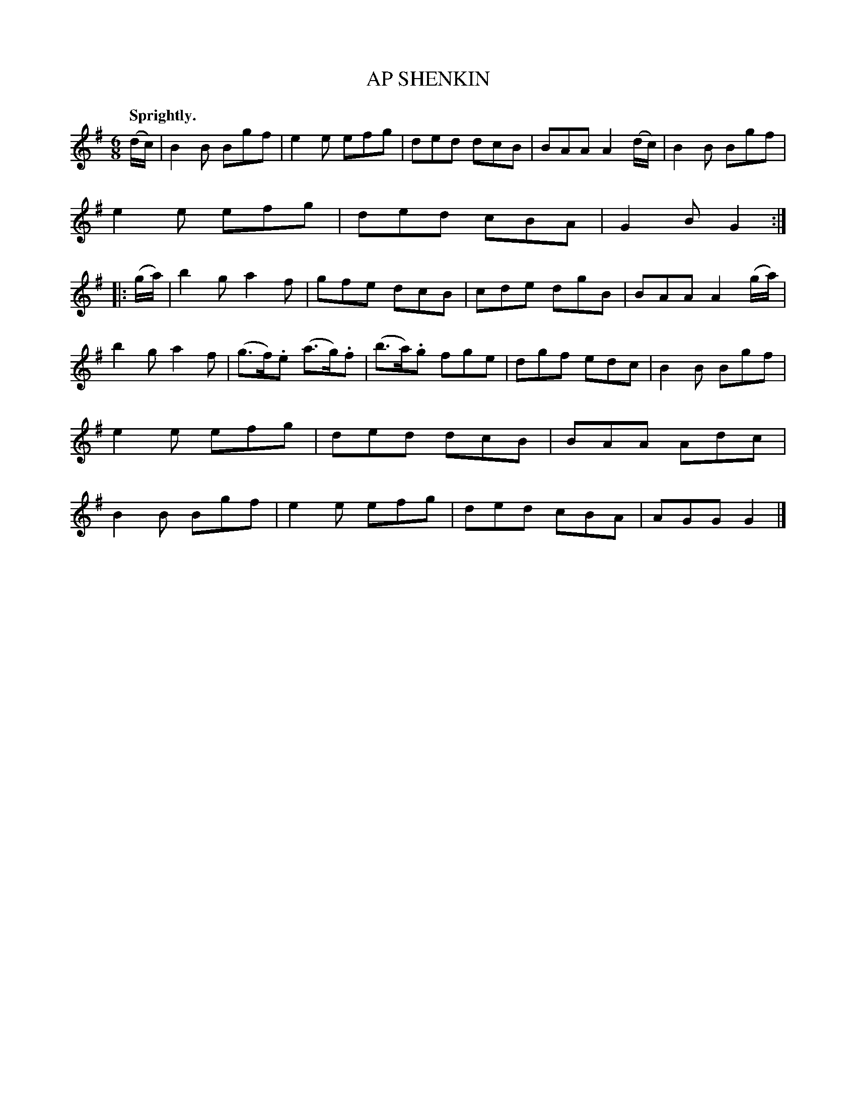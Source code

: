 X: 10394
T: AP SHENKIN
Q: "Sprightly."
%R: jig
B: W. Hamilton "Universal Tune-Book" Vol. 1 Glasgow 1844 p.39 #4
S: http://imslp.org/wiki/Hamilton's_Universal_Tune-Book_(Various)
Z: 2016 John Chambers <jc:trillian.mit.edu>
M: 6/8
L: 1/8
K: G
% - - - - - - - - - - - - - - - - - - - - - - - - -
(d/c/) |\
B2B Bgf | e2e efg | ded dcB | BAA A2 (d/c/) |\
B2B Bgf | e2e efg | ded cBA | G2B G2 :|\
|: (g/a/) |\
b2g a2f | gfe dcB | cde dgB | BAA A2 (g/a/) |
b2g a2f | (g>f).e (a>g).f | (b>a).g fge | dgf edc |\
B2B Bgf | e2e efg | ded dcB | BAA Adc |\
B2B Bgf | e2e efg | ded cBA | AGG G2 |]
% - - - - - - - - - - - - - - - - - - - - - - - - -
